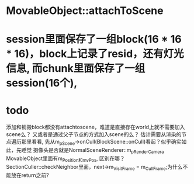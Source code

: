 * MovableObject::attachToScene

* session里面保存了一组block(16 * 16 * 16)，block上记录了resid，还有灯光信息, 而chunk里面保存了一组session(16个), 


* todo
添加和销毁block都没有attachtoscene，难道是直接存在world上就不需要加入scene么？
又或者是通过父子节点的方式加入scene的么？
估计需要从渲染的节点遍历那里看看, 先从m_pScene->onCull(BlockScene::onCull)看起？似乎确实如此，先睡觉
摄像头是否就是NormalSceneRenderer::m_pRenderCamera
MovableObject里面有m_Position和m_vPos, 区别在哪？
SectionCuller::checkNeighbor里面，next->m_VisitFrame = m_CullFrame;为什么不能放在return之前?
